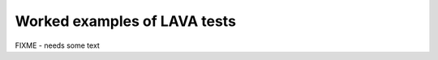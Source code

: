 .. _test_examples:

Worked examples of LAVA tests
*****************************

FIXME - needs some text

.. .. include:: examples/qemu.rsti
.. .. include:: examples/u-boot.rsti
.. .. include:: examples/grub.rsti
.. .. include:: examples/lxc.rsti
.. .. include:: examples/android.rsti
.. .. include:: examples/juno.rsti
.. .. include:: examples/model.rsti
.. .. include:: examples/installer.rsti
.. .. include:: examples/multinode.rsti
.. .. include:: examples/vland.rsti
